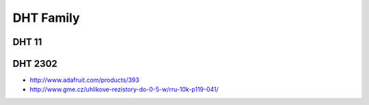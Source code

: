 =================
DHT Family
=================

DHT 11
-----

.. image :: /_static/imgs/dht11.jpg

DHT 2302
-----

.. image :: /_static/imgs/dht2302.jpg

* http://www.adafruit.com/products/393
* http://www.gme.cz/uhlikove-rezistory-do-0-5-w/rru-10k-p119-041/